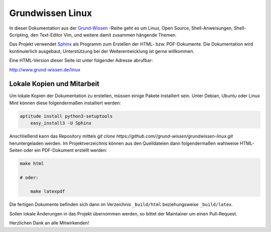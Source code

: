 Grundwissen Linux
=================

In dieser Dokumentation aus der `Grund-Wissen <http://www.grund-wissen.de>`_
-Reihe geht es um Linux, Open Source, Shell-Anweisungen, Shell-Scripting, den
Text-Editor Vim, und weitere damit zusammen hängende Themen.

Das Projekt verwendet `Sphinx <http://sphinx-doc.org/>`_ als Programm zum
Erstellen der HTML- bzw. PDF-Dokumente. Die Dokumentation wird kontinuierlich
ausgebaut, Unterstützung bei der Weiterentwicklung ist gerne willkommen.

Eine HTML-Version dieser Seite ist unter folgender Adresse abrufbar: 

http://www.grund-wissen.de/linux


Lokale Kopien und Mitarbeit
---------------------------

Um lokale Kopien der Dokumentation zu erstellen, müssen einige Pakete
installiert sein. Unter Debian, Ubuntu oder Linux Mint können diese
folgendermaßen installiert werden:

.. code-block:: bash

    aptitude install python3-setuptools
	easy_install3 -U Sphinx
	
Anschließend kann das Repository mittels `git clone
https://github.com//grund-wissen/grundwissen-linux.git` heruntergeladen werden.
Im Projektverzeichnis können aus den Quelldateien dann folgendermaßen wahlweise
HTML-Seiten oder ein PDF-Dokument erstellt werden:

.. code-block:: bash

    make html

    # oder:

	make latexpdf

Die fertigen Dokumente befinden sich dann im Verzeichnis ``_build/html``
beziehungsweise ``_build/latex``.

Sollen lokale Änderungen in das Projekt übernommen werden, so bittet der
Maintainer um einen Pull-Request. 


Herzlichen Dank an alle Mitwirkenden!



